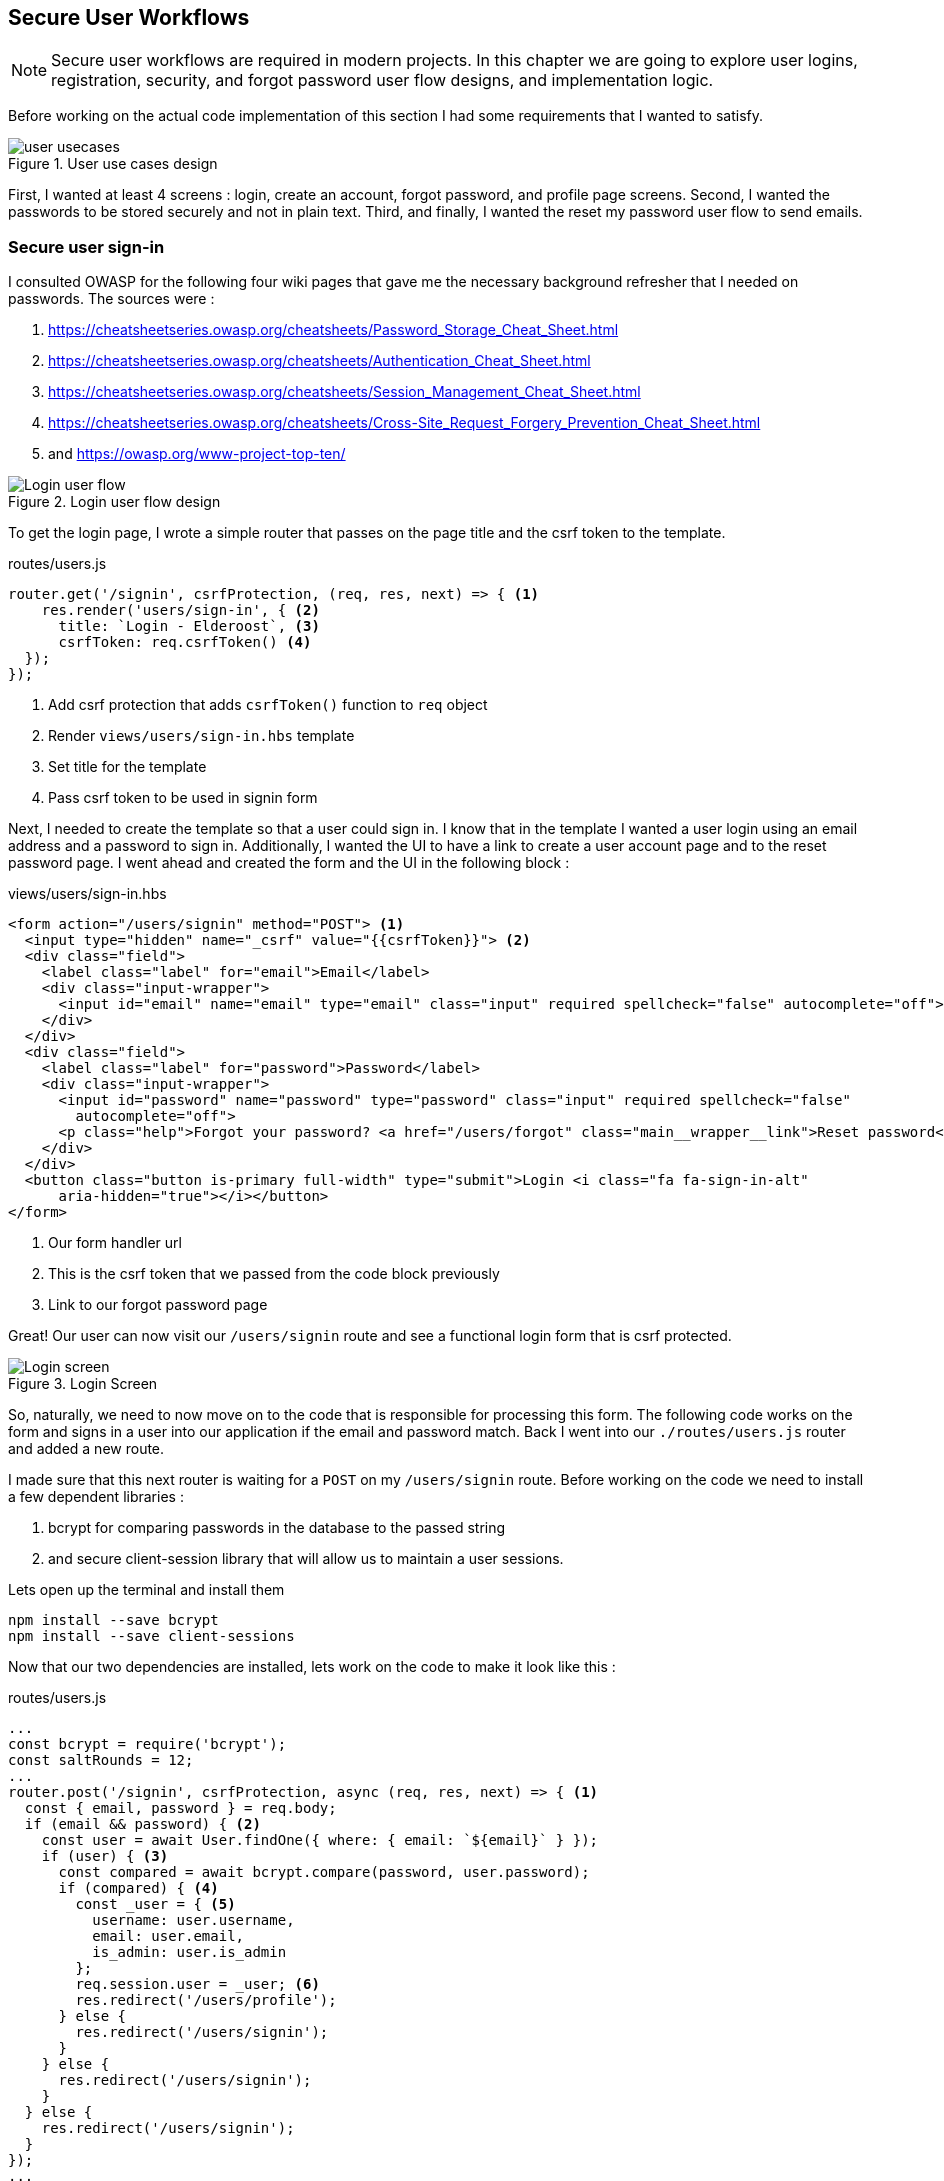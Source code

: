== Secure User Workflows
[NOTE]
Secure user workflows are required in modern projects. In this chapter we are going to explore user logins, registration, security, and forgot password user flow designs, and implementation logic.

Before working on the actual code implementation of this section I had some requirements that I wanted to satisfy.

.User use cases design
image::user-usecases.png[align="center"]

First, I wanted at least 4 screens : login, create an account, forgot password, and profile page screens. Second, I wanted the passwords to be stored securely and not in plain text. Third, and finally, I wanted the reset my password user flow to send emails.

<<<

=== Secure user sign-in

I consulted OWASP for the following four wiki pages that gave me the necessary background refresher that I needed on passwords. The sources were :

. https://cheatsheetseries.owasp.org/cheatsheets/Password_Storage_Cheat_Sheet.html
. https://cheatsheetseries.owasp.org/cheatsheets/Authentication_Cheat_Sheet.html
. https://cheatsheetseries.owasp.org/cheatsheets/Session_Management_Cheat_Sheet.html
. https://cheatsheetseries.owasp.org/cheatsheets/Cross-Site_Request_Forgery_Prevention_Cheat_Sheet.html
. and https://owasp.org/www-project-top-ten/

.Login user flow design
image::login-activity-screen.png[Login user flow, align="center"]

To get the login page, I wrote a simple router that passes on the page title and the csrf token to the template. 

.routes/users.js
[source, js]
----
router.get('/signin', csrfProtection, (req, res, next) => { <1>
    res.render('users/sign-in', { <2>
      title: `Login - Elderoost`, <3>
      csrfToken: req.csrfToken() <4>
  });
});
----
<1> Add csrf protection that adds `csrfToken()` function to `req` object
<2> Render `views/users/sign-in.hbs` template
<3> Set title for the template
<4> Pass csrf token to be used in signin form

Next, I needed to create the template so that a user could sign in. I know that in the template I wanted a user login using an email address and a password to sign in. Additionally, I wanted the UI to have a link to create a user account page and to the reset password page. I went ahead and created the form and the UI in the following block :

.views/users/sign-in.hbs
[source,html]
----
<form action="/users/signin" method="POST"> <1>
  <input type="hidden" name="_csrf" value="{{csrfToken}}"> <2>
  <div class="field">
    <label class="label" for="email">Email</label> 
    <div class="input-wrapper">
      <input id="email" name="email" type="email" class="input" required spellcheck="false" autocomplete="off">	
    </div>
  </div>	
  <div class="field">
    <label class="label" for="password">Password</label> 
    <div class="input-wrapper">
      <input id="password" name="password" type="password" class="input" required spellcheck="false"
        autocomplete="off">	
      <p class="help">Forgot your password? <a href="/users/forgot" class="main__wrapper__link">Reset password</a></p> <3>
    </div>
  </div>	
  <button class="button is-primary full-width" type="submit">Login <i class="fa fa-sign-in-alt"	
      aria-hidden="true"></i></button>	 
</form>	
----
<1> Our form handler url
<2> This is the csrf token that we passed from the code block previously
<3> Link to our forgot password page

Great! Our user can now visit our `/users/signin` route and see a functional login form that is csrf protected. 

.Login Screen
image::login-screen.png[Login screen]

So, naturally, we need to now move on to the code that is responsible for processing this form. The following code works on the form and signs in a user into our application if the email and password match. Back I went into our `./routes/users.js` router and added a new route.

I made sure that this next router is waiting for a `POST` on my `/users/signin` route. Before working on the code we need to install a few dependent libraries :

. bcrypt for comparing passwords in the database to the passed string 
. and secure client-session library that will allow us to maintain a user sessions.

[#install-bcrypt]
.Lets open up the terminal and install them
[source,bash]
----
npm install --save bcrypt															
npm install --save client-sessions
----

Now that our two dependencies are installed, lets work on the code to make it look like this :

.routes/users.js
[source,js]
----
...																			 
const bcrypt = require('bcrypt');															 
const saltRounds = 12;																 
...																			 
router.post('/signin', csrfProtection, async (req, res, next) => { <1>								 
  const { email, password } = req.body;														 
  if (email && password) { <2>															 
    const user = await User.findOne({ where: { email: `${email}` } });										 
    if (user) { <3>																 
      const compared = await bcrypt.compare(password, user.password);										 
      if (compared) { <4>																 
        const _user = { <5>																 
          username: user.username,															 
          email: user.email,																 
          is_admin: user.is_admin															 
        };																		 
        req.session.user = _user; <6>															 
        res.redirect('/users/profile');														 
      } else {																		 
        res.redirect('/users/signin');														 
      }																			 
    } else {																		 
      res.redirect('/users/signin');															 
    }																			 
  } else {																		 
    res.redirect('/users/signin');															 
  }																			 
});																			 
...	
----
<1> Run csrf protection to ensure our tokens match
<2> Check if the user entered an email and a password
<3> Check if a user with such an email exists in our database
<4> Check if password equals what we have in our database using bcrypt
<5> Create a `User` object using user's data
<6> Set the session data so the user can be remembered as logged in

First thing, like all of the other forms in the app, is the csrf protection that will be checked via the `csrfProtection` function. If it passes, then my code will be executed. In my code, I am expecting the `email` and `password` variables to be passed in the request. If either of these items is missing, then I send the user back to the main login page.

From there, I asked sequelize to run a query in our postgresql database and find a user by their email. If the user exists, then great and we are ready to move on to the password comparison. Otherwise, redirect the user back to the main login page. If the user exists, we call `bcrypt.compare(password,hash)` function which returns a true or a false. If the password matches the email, then we create a new user object, `_user`, with their `username`, `email`, and `is_admin` variables set. I then attach this object to our session object, `req.session.user`, so that when the user returns after leaving, we could recognize them again in the future. After confirming the password and setting a new user session, I redirect the user to their profile page.

<<<

==== Secure user sessions

The session cookie object is added on startup of the project using the `client-sessions` library. 

.app.js
[source, js]
----
...																			  
const sessions = require('client-sessions'); <1>													 
const SECRET = process.env.TOP_SECRET; <2>											 
...
app.use(																		 
  sessions({																		 
    cookieName: 'session', <3>										 
    secret: SECRET, <4>									 
    duration: 24 * 60 * 60 * 1000,															 
    activeDuration: 1000 * 60 * 5															 
  })																			 
);																			 
...
----
<1> Import the library
<2> Set a secret token to encrypt our session cookie data with
<3> Set the cookie's name; this string is also how you access this cookie in `req` object. For example, if cookieName is `myName` then the session cookie data would be accessed via `req.myName`.
<4> Encrypt the cookie using the secret token.

The code above allows you to access `req.session` object in your router handler. This means that whatever text you put in `cookieName: 'objectName'` is what will be available as `req.objectName` so pay attention to this area during setup.

The following function is responsible for checking if a user is present on every call. This is done by using the client-sessions library check during the request and allows me to quickly set `req.user` object during this function.

.app.js
[source,js]
----
...																			 
const sessionRequestHandler = async (req, res, next) => {												 
  if (req.session && req.session.user && req.session.user.email) {										 
    const user = await User.findOne({														 
      where: { email: req.session.user.email },													 
    });																			 
    if (user) {																	 
      const _user = {																	 
        username: user.username,															 
        email: user.email,																 
        is_admin: user.is_admin,															 
      };																		 
      req.user = _user;																 
      req.session.user = _user;															 
      res.locals.user = req.session.user;														 
    }																			 
  }																			 
  next();																		 
};																			 
app.use(sessionRequestHandler);															 
...
----

The code is inserted above before any other router handlers. The `sessionRequestHandler` checks on every request if a client is a known user or a guest visitor. If they are a returning user, then we adjust the session data and set the user variable to be accessible by our templates by setting the `req.locals.user` variable. 

This is the basics of authentication : finding the correct user based on some criteria, such as password and email in our case; then setting the session data for each request; and followed by checking the session data on returning requests to see if a user is who they say they are. This way you can implement authorization later on in the chapter. Authorization basically ensures that the user has access or permissions to do whatever they are requesting to do. In our app, this is done by an admin flag to differentiate between two types of users.

.sessionRequestHandler function as outlined in code previously. hasSession? is simply a simplification for the following expression evaluation : `req.session && req.session.user && req.session.user.email`
image::sessionRequestHandler.png[align="center"]

Our app has two users : (a) registered user and (b) admin user. A registered user obtains permissions such as view more content on the screens of residences : add an article sections, a review section, and a comments section. Whereas, an admin user gains powerful dashboard that controls the contents of the app.

<<<

=== Secure create user account

.Create account user flow design
image::create-accnt-activity-screen.png[Create account user flow,align="center"]

Similar coding process as the section on login user flow. First create a `get` route that would obtain the required handlebarsjs template and then pass into it the title and csrf token to the page. I passed the csrf token through because the page had a submission form on it.

.routes/users.js
[source,js]
----
...
router.get('/signup', csrfProtection, (req, res, next) => { <1>
    res.render('users/sign-up', { <2>
        title: `Create an account on Elderoost`, <3>
        csrfToken: req.csrfToken() <4>
    });
});
...
----
<1> Add csrf protection that adds `csrfToken()` function to `req` object
<2> Render `views/users/sign-up.hbs` template
<3> Set title for the template
<4> Pass csrf token to be used in sign-up form

Next, I followed through with creating the sign-up template in handle bars. I wanted to user to sign up using an email address, username, and a password. The username will be able to be changed but email will not be unless the user emails us, the admins and we do that manually. Please notice that at the bottom of the form below I added a line about _privacy policy_ and _terms of service_. You need something like this in your own app if you are serving customers from the EU or ones that comply with the GDPR.

.views/users/sign-up.hbs
[source,html]
----
<section class="main main-text-wrapper">
  <div class="main__wrapper-purple padding-left padding-right">
    <h1 class="main__wrapper-purple__text">Create your free account
    </h1>
  </div>
  <div class="main__wrapper main__negative-top-margin">
    <div class="padding-left padding-right padding-top padding-bottom">
      <form action="/users/signup" method="POST"> <1>
        <input type="hidden" name="_csrf" value="{{csrfToken}}"> <2>
        <div class="field">
          <label class="label" for="username">Username</label>
          <div class="input-wrapper">
            <input id="username" name="username" type="text" class="input" required spellcheck="false" autocomplete="off">
          </div>
        </div>
        <div class="field">
          <label class="label" for="email">Email</label>
          <div class="input-wrapper">
            <input id="email" name="email" type="email" class="input" required spellcheck="false" autocomplete="off">
          </div>
        </div>
        <div class="field">
          <label class="label" for="password">Password</label>
          <div class="input-wrapper">
            <input id="password" name="password" type="password" class="input" required spellcheck="false"
              autocomplete="off">
          </div>
        </div>
        <button class="button is-primary full-width" type="submit">Create account <i class="fa fa-sign-in-alt"
            aria-hidden="true"></i></button>
      </form>
      <p>By registering, you agree to the <a href="/privacy?ref=signup" class="main__wrapper__link">privacy policy</a> <3>
        and <a href="/tos?ref=signup" class="main__wrapper__link">terms of service</a>.</p>
    </div>
  </div>
</section>
----
<1> Route handler that will process this form
<2> Csrf protection token set as hidden field attribute
<3> Link to privacy policy and terms of service (optional but recommended for GDPR compliance)

After writing the code, we can take a look at the produced UI :

.Create account screen that requires a user to enter a username, email, and password values
image::create-account-screen.png[Create account screen]

Now, that we can display the create account screen and enter data, we need to work on the route handler that will process this form and create an account if successful. Basically, all of our users are required to have an email address. Thus, we will assume that the user that is creating an account does not have an entry for their email address in our database. Based on model of our data, located in `models/user.js` our users also must have a unique username. If the email and username are not in our database then our creation of a user will not fail. Otherwise, the form will throw an error and redirect back to sign-up screen.

The following step is processing the data from the create account form submission. We simply  create a new `post` route handler for the `POST` requests to `/users/signup` api point. Then we process the business logic as outlined before, and after a successful sign up we set the user session cookie and redirect them to their profile page.

.routes/users.js
[source,js]
----
...																			 
router.post('/signup', csrfProtection, async (req, res, next) => { <1>										 
  const { username, email, password } = req.body;													 
  if (username && email && password) { <2>													
    const user = await User.findOne({ where: { email: `${email}` } });										 
    if (!user) { <3>																	 
      const hash = await bcrypt.hash(password, saltRounds); <4>										 
      const _user = await User.create({ <5>													
        username: username,																 
        email: email,																	 
        password: hash																 
      });																		 
      if (_user) {																	 
        const __user = {																 
          username: _user.username,															 
          email: _user.email,																 
          is_admin: _user.is_admin															 
        };																		 
        req.session.user = __user; <6>														
        res.redirect('/users/profile');														 
      } else {																		 
        res.redirect('/users/signup');														 
      }																			 
    } else {																		 
      res.redirect('/users/signup');															 
    }																			 
  } else {																		 
    res.redirect('/users/signup');															 
  }																			 
});																			 
...
----
<1> Prior to working on the logic run csrf proctection
<2> Ensure user entered values for username, email, and password
<3> Ensure we don't have a user with such email
<4> Create a password hash using `bcrypt`
<5> Create new user
<6> Set `session` object to our user object

[NOTE]
Please refer to <<install-bcrypt,sign in>> code for bcrypt and sessions explanation.

<<<

=== Secure user password resets

I built my token reset mechanism around a central requirement of my application where a user cannot change their email by default. This ensures that the user’s email is the source of truth for a user in my app. So, creating a password reset tool also depends on this requirement. I will be sending a reset token to the user via their registered email address. The user will have to enter this token on a screen in order to gain access to the password reset screen. In total, this action for resetting a password will require three screens : 

. screen for the user to enter an email for gain a reset token by email
. screen with instructions what to do after step 1. In our case simply we will state that the user will need to check their email for a reset instructions. In the email we will have a link to our app with the reset token set for the user.
. screen for the user to set a new password. The only way to access this screen will be by using the newly generated reset token that the user received via our automatic email.

So, lets begin working on the first screen by creating a new route that will be the home for this screen. In our case, the password reset screen lives at the `/users/forgot` route :

.routes/users.js
[source,js]
----
router.get('/forgot', csrfProtection, (req, res, next) => { <1>
  res.render('users/forgot', { <2>
    title: `Reset password - Elderoost`, <3>
    csrfToken: req.csrfToken() <4>
  });
});
----
<1> Add csrf protection that adds `csrfToken()` function to `req` object
<2> Render `views/users/forgot.hbs` template
<3> Set title for the template
<4> Pass csrf token to be used in forgot form

and the password reset form for the first objective looks like so :

.views/users/forgot.hbs
[source,html]
----
<section class="main main-text-wrapper">
  <div class="main__wrapper-purple padding-left padding-right">
    <h1 class="main__wrapper-purple__text">Reset password</h1>
  </div>
  <div class="main__wrapper main__negative-top-margin">
    <div class="padding-left padding-right padding-top padding-bottom">
      <form action="/users/forgot" method="POST"> <1>
        <input type="hidden" name="_csrf" value="{{csrfToken}}"> <2>
        <div class="field">
          <label class="label" for="email">Email</label>
          <div class="input-wrapper">
            <input id="email" name="email" type="email" class="input" required spellcheck="false" autocomplete="off">
            <p class="help">If the email exists, we will reset your password and send an email with instructions for
              creating a new password.</p>
          </div>
        </div>
        <button class="button is-primary full-width" type="submit">Reset password</button>
      </form>
    </div>
  </div>
</section>
----
<1> Route that will handle this form submission
<2> Csrf token that we passed to the template

.Password reset screen
image::reset-password-screen.png[Password reset screen]

The next step would be working on the logic for processing the form. Please notice that as a simple security precaution I do not want to notify the user that is doing reset if the reset was successful. I do not want bad actors to know if a specific email exists in my database or not. They could potentially do that if you send a message like `"This email does not exist"` for a failed password reset and no message for a successful reset. I suggest that a better message is like one I wrote in my form, `"If the email exists, we will reset your password and send an email with instructions for creating a new password."`

We will be using SendGrid service to send our emails in this section. I want the email to simply contain plain text message of the reset password token in the body of the email. Using SendGrid is very simple plus they allow up to 100 free emails to be sent daily. As a starter project or a small project, I think this will be enough for our transactional needs. Please register for an account and acquire their API key.

To do that, go login to your account :

.SendGrid login screen
image::sendgrid-login-screen.png[SendGrid login screen]

Then, find the settings menu and go to the API key section right after logging in. In the API keys section, you will be able to create a new API key. When you will be prompted for access, I would go ahead and give it full access for now. Go ahead, and do that like so :

.SendGrid API key screen
image::sendgrid-api-screen.png[SendGrid API Key Screen]

Please take a moment and get acquainted with SendGrid and its offerings. Now that you have your SendGrid API key, we can go back to implementing our password reset logic.  Let’s set up the SendGrid library so that we can send an email later. First we install the library :

.Install SendGrid library
[source,bash]
----
npm install --save @sendgrid/mail
----

Then, we go ahead and import the library in the same `./routes/users.js` router handler that we have been working on for this Chapter. For the sake of simplicity, I included the API key as a variable in the code. Please *do not* do that in production and rather set it to an environmental variable like the commented out code suggests.

.routes/users.js
[source,js]
----
...
const sgMail = require('@sendgrid/mail');													
const sgAPI = `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`;	 
sgMail.setApiKey(sgAPI);																 
// sgMail.setApiKey(process.env.SENDGRID_API_KEY); <1>
...
----
<1> In production environment, please use environmental variables and not inline the key in code

Now we are ready to send out emails and, thus, let’s go back to working on processing the reset password form. 

On the post request we are expecting only one input which we require and that is an email. If the email does not exist, we do nothing and send the user to the next page. If the email exists, I did not want to simply reset the users password. I wanted to create a token that the user would receive via email. The user would need to enter this token in another screen where they will be able to set a new password. The only way to get this token is via our automatic email that is sent by SendGrid. I format our simple email and send it out on successful reset. The token gets generated by a third party library called generate-password and I used length of 64 characters for our token. Hopefully this justification combined with the code below shines some light onto why the `Users` model had `reset_password_token` parameter.

.Reset password and send email user flow design
image::reset-password-activity-screen.png[align="center"]

So go ahead and install this password generator 

.Install password-generator library
[source,bash]
----
npm install --save generate-password
----

After that, we can begin working on our logic. So go ahead, install the password generator in your code and start coding the business logic for the `POST` request to `/users/forgot` route :

.routes/users.js
[source,js]
----
...																			 
const passGenerator = require('generate-password');												 
...																			 
router.post('/forgot', csrfProtection, async (req, res, next) => { <1>									 
  const { email } = req.body;															 
  if (email) {																	 
    try {																		 
      const user = await User.findOne({ where: { email: `${email}` } });									 
      if (user) {																	 
        const _pd = passGenerator.generate({ length: 64, numbers: true }); <2>								 
        user.reset_password_token = _pd;													 
        await user.save(); <3>																 
        // send email async															 
        const msg = {																 
          to: `${user.email}`,															 
          from: `alex.kluew@gmail.com`,														 
          subject: 'Elderoost : Password Reset',												 
          text: `To reset your password, please go to https://elderoostalpha.herokuapp.com/users/forgot/t/${_pd}`, <4>		 
          html: `<strong>To reset your password, please go to <a 										 href="https://elderoostalpha.herokuapp.com/users/forgot/t/${_pd}">https://elderoostalpha.herokuapp.com/users/forgot/t/${_pd}</a></strong>`																		 
        };																		 
        await sgMail.send(msg);	<5>														 
        res.render('users/forgot-after');													 
      }																		 
    } catch (e) {																	 
      console.error(`ERRROR in POST /users/forgot : ${e}`);											 
    }																			 
  }																			 
});																			 
...
----
<1> Csrf protection
<2> After we found the user, generate a new reset password token
<3> Set the `reset_password_token` and save the user
<4> Set the password token in the url for the user to visit
<5> Send the email with `msg` content to `user.email`

Now we go ahead and create the after template that is going to be redirected to on a successful reset in `views/users/forgot-after.hbs`:

.views/users/forgot-after.hbs
[source,html]
----
<section class="main main-text-wrapper">
  <div class="main__wrapper-purple padding-left padding-right">
    <h1 class="main__wrapper-purple__text"><i class="fa fa-redo" aria-hidden="true"></i> Reset password</h1>
  </div>
  <div class="main__wrapper main__negative-top-margin">
    <div class="padding-left padding-right padding-top padding-bottom">
      <p style="text-align:center;">If the email exists, we will reset your password and send an email with instructions
        for creating a new
        password.</p> <1>
      <p style="text-align:center;font-weight:100;">Go back <a href="/?ref=forgot" class="main__wrapper__link">home</a>.
      </p>
    </div>
  </div>
</section>
----
<1> Friendly message to the user that the password was reset if the email exists (it wasn't as we set a reset token and not actually reset the password).

Okay, so now the user can visit a page, submit an email to receive a reset token in, view instructions page after submission, and receive a password reset token in email.

.Reset password email with reset password link
image::email-reset-password-screen.png[Reset password email link]

If you were wondering, this is what the email looks like that was sent by our app. Notice that SendGrid changes your URL in the email and adds its own data. However, when a user clicks on the link then they get redirected exactly where the code tells them to go.

Next, we need to proceed in creating the router handler for the token password reset, `/users/forgot/t/:token`.

.User activity flow design for accessing set new password screen
image::email-reset-token-activity-screen.png[align="center"]

I did this by creating a route that takes the token itself as one of the parameters to access the reset password page. Thus, a random user cannot access our password reset page. The page is only accessible via an email. So, if a user enters the correct token then they will access the password reset page for that token. Lets build this out by creating first a get route, followed by creating the reset password template.

.routes/users.js
[source,js]
----
router.get('/forgot/t/:token', csrfProtection, async (req, res, next) => { <1>
  const { token } = req.params;
  if (token && token.length === 64) {
    try {
      const user = await User.findOne({
        where: { reset_password_token: `${token}` } <2>
      });

      if (user) {
        res.render('users/forgot-token', { <3>
          title: `Set new password - Elderoost`,
          token: token, <4>
          csrfToken: req.csrfToken()
        });
      }
    } catch (e) {
      console.error(`ERROR in /forgot/t/:token : ${e}`);
    }
  }
});
----
<1> Add csrf protection as we will be displaying the reset password form
<2> The only way to access this page is with a token and the only way to get this token is from the `User`'s email inbox. I look for the user with this token.
<3> Once the user is found with the reset token, we redirect the user to the `views/users/forgot-token.hbs` template
<4> I pass the token to be used by our reset password form

As you can notice, I pass the token to the next template that I will be displaying, `forgot-token.hbs`, which is the password reset form. In the form, I will use this token in a way that you will see below. Then, I will ask ask the user to confirm the email for which the password will be reset along with the new password. This way, before resetting any password and doing damage to a user’s experience, I need to receive the email and the password reset token from the user. So, the code form for the password reset form will look something like this

.views/users/forgot-token.hbs
[source,html]
----
<section class="main main-text-wrapper">
  <div class="main__wrapper-purple padding-left padding-right">
    <h1 class="main__wrapper-purple__text"><i class="fa fa-search" aria-hidden="true"></i> Reset password</h1>
  </div>
  <div class="main__wrapper main__negative-top-margin">
    <div class="padding-left padding-right padding-top padding-bottom">
      <form action="/users/forgot/t/{{token}}" method="POST"> <1>
        <input type="hidden" name="_csrf" value="{{csrfToken}}"> <2>
        <div class="field">
          <label class="label" for="email">Email</label> <3>
          <div class="input-wrapper">
            <input id="email" name="email" type="email" class="input" required spellcheck="false" autocomplete="off">
          </div>
        </div>
        <div class="field">
          <label class="label" for="password">New Password</label>
          <div class="input-wrapper">
            <input id="password" name="password" type="password" class="input" required spellcheck="false"
              autocomplete="off">
            <p class="help">Enter your new password.</p>
          </div>
        </div>
        <button class="button is-primary full-width" type="submit">Set new password</button>
      </form>
    </div>
  </div>
</section>
----
<1> There will be a route handler waiting for a `POST` request for the URL that contains the reset password token
<2> Add csrf protection for our reset password form
<3> Ask for the user's email once again to confirm during the next step

That code looks like this

.New password screen accessed via a link in a password reset email
image::new-password-screen.png[New password screen]

Now, lets move on to building the `POST` router handler that will be responsible for processing this form, resetting to a new password, and sending an email to the user stating that their password was recently reset.

.Set new password activity flow design
image::set-password-activity-screen.png[align="center"]

.routes/users.js
[source,js]
----
router.post('/forgot/t/:token', csrfProtection, async (req, res, next) => {
  const { token } = req.params;
  const { email, password } = req.body;
  if (token && token.length === 64) {
    if (email && password) {
      try {
        const user = await User.findOne({
          where: {
            email: email,
            reset_password_token: token,
          },
        });
        if (user) {
          const hash = await bcrypt.hash(password, saltRounds);
          user.password = hash;
          user.reset_password_token = '';
          await user.save();
          // send email async
          const msg = {
            to: `${user.email}`,
            from: `alex.kluew@gmail.com`,
            subject: 'Elderoost : Password was reset.',
            text: `Hello, your password was recently reset. If you did recently reset your password, then please disregard this message. Otherwise, please contact us at alex.kluew@gmail.com about this email.`,
            html: `Hello, your password was recently reset. If you did recently reset your password, then please disregard this message. Otherwise, please contact us at alex.kluew@gmail.com about this email.`,
          };
          await sgMail.send(msg);
          res.redirect(`/users/signin?ref=password-reset`);
        }
      } catch (e) {
        console.error(`ERROR in /forgot/t/:token : ${e}`);
      }
      res.redirect(`/forgot/t/${token}`);
    }
  }
});
----

In case you were wondering this is what the email looks like this once the password was reset successfully :

.Password was reset email notification screen
image::email-password-was-reset.png[Password was reset email notification]

We used the `bcrypt` library to generate a new password hash using the newly provided password by the password reset form. In addition, I reset the value of the `reset_password_token` such that this function is only ran once and the token is reset after its use. After a successful password reset, I send an email to the user notifying them that their password was recently reset. It is a good security practice to send such an email to the user. Worst case scenario they get an additional email from you that they can delete or in a best case the user sees a password change that they did not initiate. Following the sent email using SendGrid, I redirect the user into the login page so that they can login to their account using their newly set password. If the password was not successful, I simply redirect the user back to the set new password form.

<<<

=== User profiles

User profiles in our case are meant to be a starting place. It was deliberately decided into the construction of the user requirements that a user could not change an email address by themselves. It is our one rule in the application. Thus, if a user is requesting an email change they must go through the proper contact us channels.

A user can, however, change their username and password. The password change is currently implemented via the password reset form. Whereas, the username can be changed via the profile screen.

.Completed user profile screen
image::profile-screen.png[User profile screen]

Head over and create the following route handler 

.routes/users.js
[source,js]
----
...
router.get('/profile', csrfProtection, (req, res, next) => {
  if (req.user) { <1>
    res.render('users/profile', {
      title: `My profile - Elderoost`,
      csrfToken: req.csrfToken(),
    });
  } else {
    res.redirect('/users/signin');
  }
});
...
----
<1> Check that the user object is there before loading the template

and then go ahead and create the template for the profile screen

.views/users/profile.hbs
[source,html]
----
<section class="main main-text-wrapper">
  <div class="main__wrapper-purple padding-left padding-right">
    <h1 class="main__wrapper-purple__text">Profile
    </h1>
  </div>
  <div class="main__wrapper main__negative-top-margin">
    <div class="padding-left padding-right padding-top padding-bottom">
      <form action="/users/profile" method="POST"> <1>
        <input type="hidden" name="_csrf" value="{{csrfToken}}"> <2>
        <div class="field">
          <label class="label" for="username">Username</label>
          <div class="input-wrapper">
            <input id="username" name="username" type="text" class="input" required spellcheck="false"
              autocomplete="off" value={{user.username}}> <3>
          </div>
        </div>
        <div class="field">
          <label class="label" for="email">Email</label>
          <div class="input-wrapper">
            <input id="email" name="email" type="email" class="input" required spellcheck="false" autocomplete="off" value={{user.email}} readonly> <4>
            <p class="help">Your email cannot be changed. Please contact us to do that.</p>
          </div>
        </div>
        <div class="field">
          <label class="label" for="password">Password</label>
          <div class="input-wrapper">
            <input id="password" name="password" type="password" class="input" required spellcheck="false" autocomplete="off"> <5>
          </div>
        </div>
        <button class="button is-primary full-width" type="submit">Save <i class="fa fa-save"
            aria-hidden="true"></i></button>
      </form>
    </div>
  </div>
</section>
----
<1> Route handler that we will have to build to handle this form's `POST` request to `/users/profile`
<2> csrf token
<3> User data gathered from session data and can change their username
<4> Email is in a read-only mode and cannot be changed
<5> Require a password for the change to be implemented

As you can see above, our `user` object appeared somehow magically?! It was passed on to the template through the code in our session data. More specifically, we have the code `req.locals.user` and `req.user` objects that has the data that we need to display in our user profile template.

What is left over after displaying the template is to build the route handlers that will process the changes requested in our user profile form. Let's head over and build that code

.routes/users.js
[source,js]
----
...
router.post('/profile', csrfProtection, async (req, res, next) => {
  const { username, email, password } = req.body;
  if (username && email && password) {
    // all good we can change the username
    const user = await User.findOne({ where: { email: `${email}` } }); <1>
    if (user) {
      const compare = await bcrypt.compare(password, user.password); <2>
      if (compare) {
        if (user.username !== username) {
          const _usernameExists = await User.findOne({
            where: { username: `${username}` },
          }); <3>
          if (!_usernameExists) {
            const updatedUser = await User.update(
              { username: username },
              { where: { email: `${email}` } }
            ); <4>
          }
        }
      }
      res.redirect('/users/profile');
    } else {
      res.redirect('/users/logout');
    }
  }
});
...
----
<1> Find the user by email
<2> Check that the password for the user is correct
<3> Check that there are no other users with the same username
<4> Change the username for the user with the provided email address

Now, we have implemented all of the features to have a successful user with a user account. We, also, have built enough automation so a user can reset their passwords and change usernames without me having to intervene. Small wins that you can automate for the user are always a good idea to invest time into.
